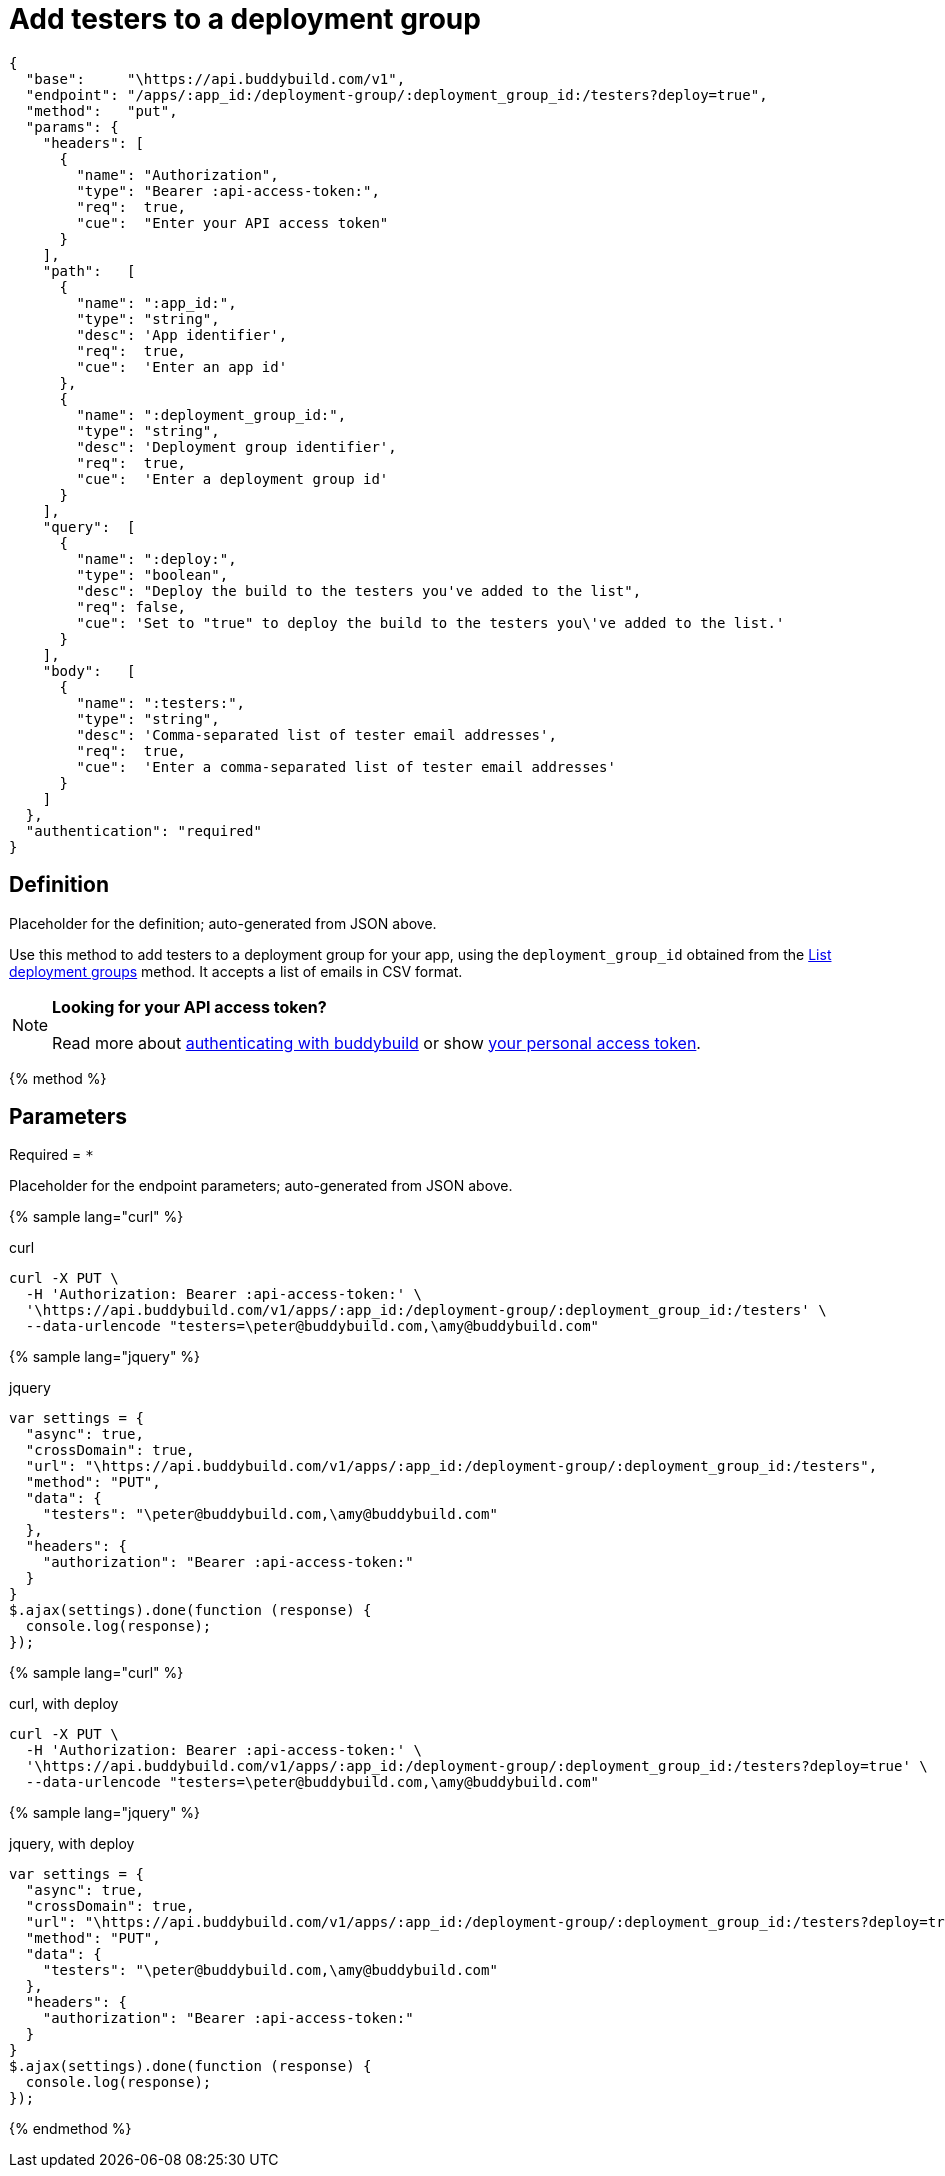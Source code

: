 = Add testers to a deployment group
:linkattrs:

[#endpoint]
----
{
  "base":     "\https://api.buddybuild.com/v1",
  "endpoint": "/apps/:app_id:/deployment-group/:deployment_group_id:/testers?deploy=true",
  "method":   "put",
  "params": {
    "headers": [
      {
        "name": "Authorization",
        "type": "Bearer :api-access-token:",
        "req":  true,
        "cue":  "Enter your API access token"
      }
    ],
    "path":   [
      {
        "name": ":app_id:",
        "type": "string",
        "desc": 'App identifier',
        "req":  true,
        "cue":  'Enter an app id'
      },
      {
        "name": ":deployment_group_id:",
        "type": "string",
        "desc": 'Deployment group identifier',
        "req":  true,
        "cue":  'Enter a deployment group id'
      }
    ],
    "query":  [
      {
        "name": ":deploy:",
        "type": "boolean",
        "desc": "Deploy the build to the testers you've added to the list",
        "req": false,
        "cue": 'Set to "true" to deploy the build to the testers you\'ve added to the list.'
      }
    ],
    "body":   [
      {
        "name": ":testers:",
        "type": "string",
        "desc": 'Comma-separated list of tester email addresses',
        "req":  true,
        "cue":  'Enter a comma-separated list of tester email addresses'
      }
    ]
  },
  "authentication": "required"
}
----

== Definition

[.definition.placeholder]
Placeholder for the definition; auto-generated from JSON above.

Use this method to add testers to a deployment group for your app, using
the `deployment_group_id` obtained from the link:get-list.adoc[List
deployment groups] method. It accepts a list of emails in CSV format.

[NOTE]
======
**Looking for your API access token?**

Read more about link:../index.adoc#authentication[authenticating with
buddybuild] or show
link:https://dashboard.buddybuild.com/account/access-token[your personal
access token^].
======

{% method %}

== Parameters

Required = [req]`*`

[.parameters.placeholder]
Placeholder for the endpoint parameters; auto-generated from JSON above.

{% sample lang="curl" %}

[role=copyme]
.curl
[source,bash]
curl -X PUT \
  -H 'Authorization: Bearer :api-access-token:' \
  '\https://api.buddybuild.com/v1/apps/:app_id:/deployment-group/:deployment_group_id:/testers' \
  --data-urlencode "testers=\peter@buddybuild.com,\amy@buddybuild.com"

{% sample lang="jquery" %}

[role=copyme]
.jquery
[source,js]
----
var settings = {
  "async": true,
  "crossDomain": true,
  "url": "\https://api.buddybuild.com/v1/apps/:app_id:/deployment-group/:deployment_group_id:/testers",
  "method": "PUT",
  "data": {
    "testers": "\peter@buddybuild.com,\amy@buddybuild.com"
  },
  "headers": {
    "authorization": "Bearer :api-access-token:"
  }
}
$.ajax(settings).done(function (response) {
  console.log(response);
});
----

{% sample lang="curl" %}

[role=copyme]
.curl, with deploy
[source,bash]
curl -X PUT \
  -H 'Authorization: Bearer :api-access-token:' \
  '\https://api.buddybuild.com/v1/apps/:app_id:/deployment-group/:deployment_group_id:/testers?deploy=true' \
  --data-urlencode "testers=\peter@buddybuild.com,\amy@buddybuild.com"

{% sample lang="jquery" %}

[role=copyme]
.jquery, with deploy
[source,js]
----
var settings = {
  "async": true,
  "crossDomain": true,
  "url": "\https://api.buddybuild.com/v1/apps/:app_id:/deployment-group/:deployment_group_id:/testers?deploy=true",
  "method": "PUT",
  "data": {
    "testers": "\peter@buddybuild.com,\amy@buddybuild.com"
  },
  "headers": {
    "authorization": "Bearer :api-access-token:"
  }
}
$.ajax(settings).done(function (response) {
  console.log(response);
});
----

{% endmethod %}
